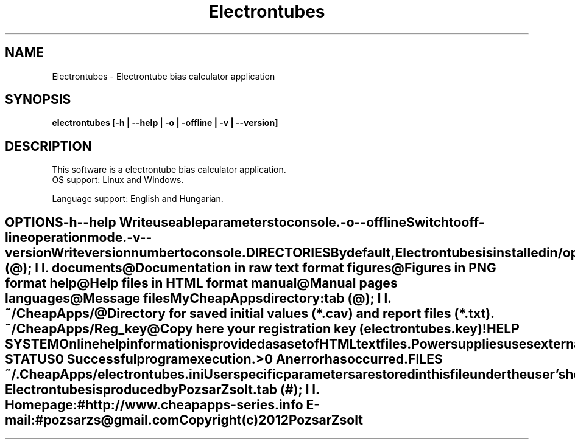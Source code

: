.TH Electrontubes 1 "Electrontube bias calculator" "Pozsar Zsolt" "Electrontube bias calculator"
.SH NAME
Electrontubes \- Electrontube bias calculator application
.SH SYNOPSIS
.B electrontubes [-h | --help | -o | -offline | -v | --version]
.SH DESCRIPTION
This software  is  a electrontube bias calculator application.
  OS support: Linux and Windows.
.PP
Language support: English and Hungarian.
.TE
.SH OPTIONS
.TP
.B \-h \-\-help
Write useable parameters to console.
.TP
.B \-o \-\-offline
Switch to off-line operation mode.
.TP
.B \-v \-\-version
Write version number to console.
.SH DIRECTORIES
By default, Electrontubes is installed in
.B /opt/CheapApps/electrontubes,
but you can install it into any other directory you might prefer.
.PP
The following subdirectories are located below this directory:
.TS
tab (@);
l l.
\fBdocuments\fR@Documentation in raw text format
\fBfigures\fR@Figures in PNG format
\fBhelp\fR@Help files in HTML format
\fBmanual\fR@Manual pages
\fBlanguages\fR@Message files
.TE
.PP
My CheapApps directory:
.TS
tab (@);
l l.
\fB~/CheapApps/\fR@Directory for saved initial values (*.cav) and report files (*.txt).
\fB~/CheapApps/Reg_key\fR@Copy here your registration key (electrontubes.key)!
.TE
.SH HELP SYSTEM
Online help information is provided as a set of HTML text files.
.PP
Power supplies uses external application (web browser) to display help.
.SH EXIT STATUS
.TP
.B 0
Successful program execution.
.TP
.B >0
An error has occurred.
.SH FILES
.TP
.B ~/.CheapApps/electrontubes.ini
User specific parameters are stored in this file under the user's home directory.
.SH VERSION
This applications version is 0.3.1
.SH AUTHOR
.B Electrontubes
is produced by Pozsar Zsolt.
.TS
tab (#);
l l.
\fBHomepage:\fR#http://www.cheapapps-series.info
\fBE-mail:\fR#pozsarzs\@gmail.com
.TE
.TP
Copyright (c) 2012 Pozsar Zsolt
